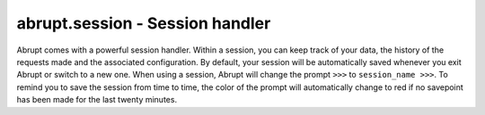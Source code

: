 abrupt.session - Session handler
================================

.. module:: session

Abrupt comes with a powerful session handler. Within a session, you can keep 
track of your data, the history of the requests made and the associated 
configuration. By default, your session will be automatically saved whenever 
you exit Abrupt or switch to a new one. When using a session, Abrupt will 
change the prompt ``>>>`` to ``session_name >>>``. To remind you to save the 
session from time to time, the color of the prompt will automatically change 
to red if no savepoint has been made for the last twenty minutes.

.. function:: switch_session(session_name='default')
  
  aliased `ss`

  Session switch. Save the current session (if 
  :attr:`~conf.Configuration.autosave` is on), close it and load the session
  `session_name`. If `session_name` already exists, the last valid save is 
  restored, otherwise a new session is created.

.. function:: save()
  
  Save the current session.

.. function:: list_sessions()

  aliased `lss`  

  List the existing sessions.

.. function:: archive(name=None)

  When calling the :func:`save` function, Abrupt uses the Python pickle format
  to quickly store your session data (which includes requests, response or any
  pickable python object you used). This format is appropriate for everyday
  use but not for long term storage. In this purpose, the archive function
  enables you to store all the requests made through Abrupt with their
  associated responses in a compressed human-readable file. Upon call, an
  archive will be create in ``~/.abrupt/archives``. If name is supplied,
  it is used as prefix for the archive name.

